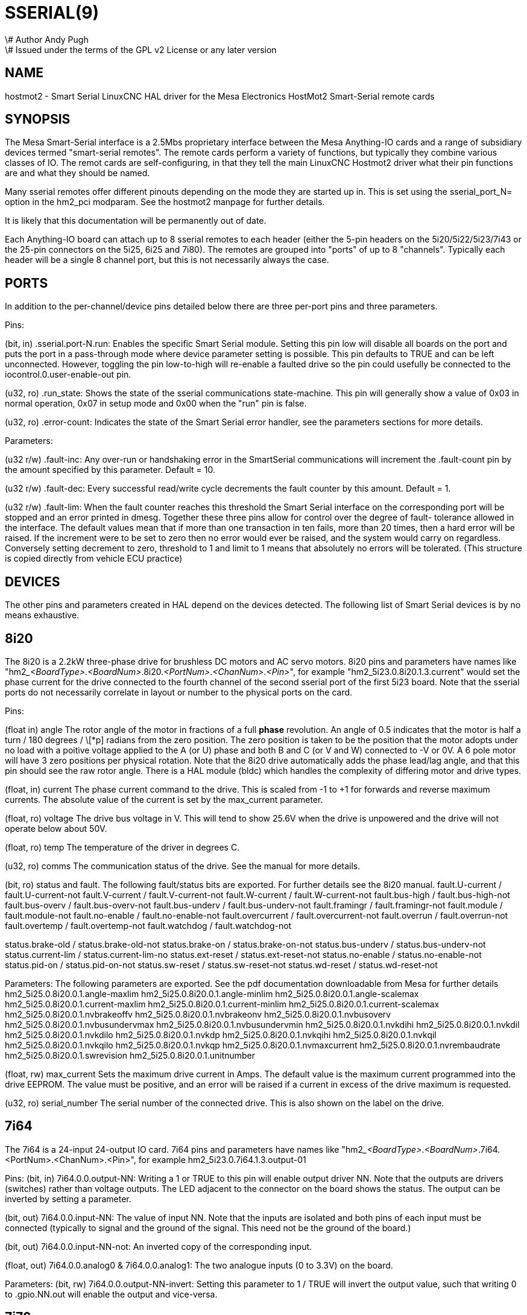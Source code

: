 = SSERIAL(9)
\# Author Andy Pugh
\# Issued under the terms of the GPL v2 License or any later version
:manmanual: HAL Components
:mansource: ../man/man9/sserial.9.asciidoc
:man version : 



== NAME

hostmot2 - Smart Serial LinuxCNC HAL driver for the Mesa Electronics HostMot2 
Smart-Serial remote cards


== SYNOPSIS
The Mesa Smart-Serial interface is a 2.5Mbs proprietary interface between the
Mesa Anything-IO cards and a range of subsidiary devices termed "smart-serial 
remotes".
The remote cards perform a variety of functions, but typically they combine 
various classes of IO. 
The remot cards are self-configuring, in that they tell the main LinuxCNC 
Hostmot2 driver what their pin functions are and what they should be named. 

Many sserial remotes offer different pinouts depending on the mode they are 
started up in. This is set using the sserial_port_N= option in the 
hm2_pci modparam. See the hostmot2 manpage for further details. 

It is likely that this documentation will be permanently out of date. 

Each Anything-IO board can attach up to 8 sserial remotes to each header 
(either the 5-pin headers on the 5i20/5i22/5i23/7i43 or the 25-pin connectors on
the 5i25, 6i25 and 7i80). The remotes are grouped into "ports" of up to 8
"channels". Typically each header will be a single 8 channel port, but this is
not necessarily always the case. 



== PORTS
In addition to the per-channel/device pins detailed below there are three
per-port pins and three parameters.

Pins:

(bit, in) .sserial.port-N.run: Enables the specific Smart Serial module.
Setting this pin low will disable all boards on the port and puts the port in a
pass-through mode where device parameter setting is possible.
This pin defaults to TRUE and can be left unconnected. However, toggling the pin
low-to-high will re-enable a faulted drive so the pin could usefully be
connected to the iocontrol.0.user-enable-out pin.

(u32, ro) .run_state: Shows the state of the sserial communications state-machine.
This pin will generally show a value of 0x03 in normal operation, 0x07 in
setup mode and 0x00 when the "run" pin is false.

(u32, ro) .error-count: Indicates the state of the Smart Serial error handler, 
see the parameters sections for more details. 

Parameters:

(u32 r/w) .fault-inc: Any over-run or handshaking error in the SmartSerial
communications will increment the .fault-count pin by the amount specified by
this parameter. Default = 10.

(u32 r/w) .fault-dec: Every successful read/write cycle decrements the fault
counter by this amount. Default = 1.

(u32 r/w) .fault-lim: When the fault counter reaches this threshold the Smart
Serial interface on the corresponding port will be stopped and an error printed 
in dmesg. Together these three pins allow for control over the degree of fault-
tolerance allowed in the interface. The default values mean that if more than
one transaction in ten fails, more than 20 times, then a hard error will be
raised. If the increment were to be set to zero then no error would ever be
raised, and the system would carry on regardless. Conversely setting decrement to 
zero, threshold to 1 and limit to 1 means that absolutely no errors will be
tolerated. (This structure is copied directly from vehicle ECU practice)



== DEVICES
The other pins and parameters created in HAL depend on the devices detected.
The following list of Smart Serial devices is by no means exhaustive. 




== 8i20
The 8i20 is a 2.2kW three-phase drive for brushless DC motors and AC servo
motors.
8i20 pins and parameters have names like
"hm2___<BoardType>__.__<BoardNum>__.8i20.__<PortNum>__.__<ChanNum>__.__<Pin>__", for example
"hm2_5i23.0.8i20.1.3.current" would set the phase current for the drive
connected to the fourth channel of the second sserial port of the first 5i23
board. Note that the sserial ports do not necessarily correlate in layout or
number to the physical ports on the card.

Pins:


(float in) angle
The rotor angle of the motor in fractions of a full
**phase** revolution. An angle of 0.5 indicates that the motor is half a turn
/ 180 degrees / \[*p] radians from the zero position. The zero position is taken to
be the position that the motor adopts under no load with a poitive voltage
applied to the A (or U) phase and both B and C (or V and W) connected to -V or
0V. A 6 pole motor will have 3 zero positions per physical rotation. Note that
the 8i20 drive automatically adds the phase lead/lag angle, and that this pin
should see the raw rotor angle. There is a HAL module (bldc) which handles the
complexity of differing motor and drive types.


(float, in) current
The phase current command to the drive. This is scaled
from -1 to +1 for forwards and reverse maximum currents. The absolute value of
the current is set by the max_current parameter.


(float, ro) voltage
The drive bus voltage in V. This will tend to show 25.6V
when the drive is unpowered and the drive will not operate below about 50V.


(float, ro) temp
The temperature of the driver in degrees C.


(u32, ro) comms
The communication status of the drive. See the manual for
more details.


(bit, ro) status and fault. 
The following fault/status bits are exported. For further details see the
8i20 manual. 
fault.U-current / fault.U-current-not
fault.V-current / fault.V-current-not
fault.W-current / fault.W-current-not
fault.bus-high /  fault.bus-high-not
fault.bus-overv / fault.bus-overv-not
fault.bus-underv / fault.bus-underv-not
fault.framingr / fault.framingr-not
fault.module / fault.module-not
fault.no-enable / fault.no-enable-not
fault.overcurrent / fault.overcurrent-not
fault.overrun / fault.overrun-not
fault.overtemp / fault.overtemp-not
fault.watchdog / fault.watchdog-not

status.brake-old / status.brake-old-not
status.brake-on / status.brake-on-not
status.bus-underv / status.bus-underv-not
status.current-lim / status.current-lim-no
status.ext-reset / status.ext-reset-not
status.no-enable / status.no-enable-not
status.pid-on / status.pid-on-not
status.sw-reset / status.sw-reset-not
status.wd-reset / status.wd-reset-not


Parameters:
The following parameters are exported. See the pdf documentation downloadable
from Mesa for further details
 hm2_5i25.0.8i20.0.1.angle-maxlim
 hm2_5i25.0.8i20.0.1.angle-minlim
 hm2_5i25.0.8i20.0.1.angle-scalemax
 hm2_5i25.0.8i20.0.1.current-maxlim
 hm2_5i25.0.8i20.0.1.current-minlim
 hm2_5i25.0.8i20.0.1.current-scalemax
 hm2_5i25.0.8i20.0.1.nvbrakeoffv
 hm2_5i25.0.8i20.0.1.nvbrakeonv
 hm2_5i25.0.8i20.0.1.nvbusoverv
 hm2_5i25.0.8i20.0.1.nvbusundervmax
 hm2_5i25.0.8i20.0.1.nvbusundervmin
 hm2_5i25.0.8i20.0.1.nvkdihi
 hm2_5i25.0.8i20.0.1.nvkdil
 hm2_5i25.0.8i20.0.1.nvkdilo
 hm2_5i25.0.8i20.0.1.nvkdp
 hm2_5i25.0.8i20.0.1.nvkqihi
 hm2_5i25.0.8i20.0.1.nvkqil
 hm2_5i25.0.8i20.0.1.nvkqilo
 hm2_5i25.0.8i20.0.1.nvkqp
 hm2_5i25.0.8i20.0.1.nvmaxcurrent
 hm2_5i25.0.8i20.0.1.nvrembaudrate
 hm2_5i25.0.8i20.0.1.swrevision
 hm2_5i25.0.8i20.0.1.unitnumber


(float, rw) max_current
Sets the maximum drive current in Amps. The default
value is the maximum current programmed into the drive EEPROM. The value must be
positive, and an error will be raised if a current in excess of the drive
maximum is requested.


(u32, ro) serial_number
The serial number of the connected drive. This is
also shown on the label on the drive.



== 7i64
The 7i64 is a 24-input 24-output IO card.
7i64 pins and parameters have names like "hm2___<BoardType>__.__<BoardNum>__.7i64.
<PortNum>.<ChanNum>.<Pin>", for example hm2_5i23.0.7i64.1.3.output-01

Pins:
(bit, in) 7i64.0.0.output-NN: Writing a 1 or TRUE to this pin will enable output
driver NN. Note that the outputs are drivers (switches) rather than voltage
outputs. The LED adjacent to the connector on the board shows the status.
The output can be inverted by setting a parameter.

(bit, out) 7i64.0.0.input-NN: The value of input NN. Note that the inputs are
isolated and both pins of each input must be connected (typically to signal and
the ground of the signal. This need not be the ground of the board.)

(bit, out)  7i64.0.0.input-NN-not: An inverted copy of the corresponding input.

(float, out) 7i64.0.0.analog0 & 7i64.0.0.analog1: The two analogue inputs 
(0 to 3.3V) on the board.

Parameters:
(bit, rw) 7i64.0.0.output-NN-invert: Setting this parameter to 1 / TRUE will invert
the output value, such that writing 0 to .gpio.NN.out will enable the output
and vice-versa.




== 7i76
The 7i76 is not only a smart-serial device. It also serves as a breakout for a
number of other Hostmot2 functions. There are connections for 5 step generators
(for which see the main hostmot2 manpage). The stepgen pins are associated with 
the 5i25 (hm2_5i25.0.stepgen.00....) whereas the smart-serial pins are 
associated with the 7i76 (hm2_5i25.0.7i76.0.0.output-00).

Pins:

(float out) .7i76.0.0.analogN (modes 1 and 2 only) Analogue input values. 

(float out) .7i76.0.0.fieldvoltage (mode 2 only) Field voltage monitoring pin. 

(bit in) .7i76.0.0.spindir: This pin provides a means to drive the spindle VFD
direction terminals on the 7i76 board. 

(bit in) .7i76.0.0.spinena: This pin drives the spindle-enable terminals on the 
7i76 board.

(float in) .7i76.0.0.spinout: This controls the analogue output of the 7i76. 
This is intended as a speed control signal for a VFD. 

(bit out) .7i76.0.0.output-NN: (NN = 0 to 15). 16 digital outputs. The sense of
the signal can be set via a parameter

(bit out) .7i76.0.0.input-NN: (NN = 0 to 31) 32 digital inputs. 

(bit in) .7i76.0.0.input-NN-not: (NN = 0 to 31) An inverted copy of the inputs 
provided for convenience. The two complementary pins may be connected to 
different signal nets. 

Parameters:

(u32 ro) .7i76.0.0.nvbaudrate: Indicates the vbaud rate. This probably should 
not be altered, and special utils are needed to do so. 

(u32 ro) .7i76.0.0.nvunitnumber: Indicates the serial number of the device and
should match a siticker on the card. This can be useful for wokring out which 
card is which. 

(u32 ro) .7i76.0.0.nvwatchdogtimeout: The sserial remote watchdog timeout. This
is separate from the Anything-IO card timeout. This is unlikley to need to be 
changed. 

(bit rw) .7i76.0.0.output-NN-invert: Invert the sense of the corresponding
output pin. 

(bit rw) .7i76.0.0.spindir-invert: Invert the senseof the spindle direction pin. 

(bit rw) .7i76.0.0.spinena-invert: Invert the sense of the spindle-enable pin.

(float rw) .7i76.0.0.spinout-maxlim: The maximum speed request allowable

(float rw) .7i76.0.0.spinout-minlim: The minimum speed request. 

(float rw) .7i76.0.0.spinout-scalemax: The spindle speed scaling. This is the 
speed request which would correspond to full-scale output from the spindle 
control pin. For example with a 10V drive voltage and a 10000rpm scalemax a
value of 10,000 rpm on the spinout pin would produce 10V output. However, if 
spinout-maxlim were set to 5,000 rpm then no voltage above 5V would be output.

(u32 ro) .7i76.0.0.swrevision: The onboard firmware revision number. 
Utilities exist to update and change this firmware. 




== 7i77
The 7i77 is an 6-axis servo control card. The analogue outputs are smart-serial
devices but the encoders are conventional hostmot2 encoders and further details 
of them may be found in the hostmot2 manpage. 

Pins:
(bit out) .7i77.0.0.input-NN: (NN = 0 to 31) 32 digital inputs.

(bit in) .7i77.0.0.input-NN-not: (NN = 0 to 31) An inverted copy of the inputs
provided for convenience. The two complementary pins may be connected to
different signal nets.

(bit out) .7i77.0.0.output-NN: (NN = 0 to 15). 16 digital outputs. The sense of
the signal can be set via a parameter

(bit in) .7i77.0.0.spindir: This pin provides a means to drive the spindle VFD
direction terminals on the 7i76 board.

(bit in) .7i77.0.0.spinena: This pin drives the spindle-enable terminals on the 
7i76 board.

(float in) .7i77.0.0.spinout: This controls the analog output of the 7i77.
This is intended as a speed control signal for a VFD. 

(bit in) .7i77.0.1.analogena: This pin drives the analog enable terminals on the
7i77 board.

(float in) .7i77.0.1.analogoutN: (N = 0 to 5) This controls the analog output
of the 7i77.

Parameters:
(bit rw) .7i77.0.0.output-NN-invert: Invert the sense of the corresponding
output pin.

(bit rw) .7i77.0.0.spindir-invert: Invert the senseof the spindle direction pin.

(bit rw) .7i77.0.0.spinena-invert: Invert the sense of the spindle-enable pin.

(float rw) .7i77.0.0.spinout-maxlim: The maximum speed request allowable

(float rw) .7i77.0.0.spinout-minlim: The minimum speed request.

(float rw) .7i77.0.0.spinout-scalemax: The spindle speed scaling. This is the
speed request which would correspond to full-scale output from the spindle
control pin. For example with a 10V drive voltage and a 10000rpm scalemax a
value of 10,000 rpm on the spinout pin would produce 10V output. However, if
spinout-maxlim were set to 5,000 rpm then no voltage above 5V would be output.

(float rw) .7i77.0.0.analogoutN-maxlim: (N = 0 to 5) The maximum speed request
allowable

(float rw) .7i77.0.0.analogoutN-minlim: (N = 0 to 5) The minimum speed request.

////
* CHECK ME * I'm not sure about the description on analogoutN-scalemax
////

(float rw) .7i77.0.0.analogoutN-scalemax: (N = 0 to 5) The analog speed scaling.
This is the speed request which would correspond to full-scale output from the
spindle control pin. For example with a 10V drive voltage and a 10000rpm scalemax a
value of 10,000 rpm on the spinout pin would produce 10V output. However, if
spinout-maxlim were set to 5,000 rpm then no voltage above 5V would be output.





== 7i69
The 7i69 is a 48 channel digital IO card. It can be configured in four
different modes:
Mode 0 B 48 pins bidirectional (all outputs can be set high then driven low to 
work as inputs)
 Mode 1 48 pins, input only 
 Mode 2 48 pins, all outputs
 Mode 3 24 inputs and 24 outputs. 

Pins: 
(bit in) .7i69.0.0.output-NN: Digital output. Sense can be inverted with
the corresponding Parameter

(bit out) .7i69.0.0.input-NN: Digital input

(bit out) .7i69.0.0.input-NN-not: Digital input, inverted. 

Parameters:

(u32 ro) .7i69.0.0.nvbaudrate: Indicates the vbaud rate. This probably should 
not be altered, and special utils are needed to do so. 

(u32 ro) .7i69.0.0.nvunitnumber: Indicates the serial number of the device and
should match a siticker on the card. This can be useful for wokring out which 
card is which. 

(u32 ro) .7i69.0.0.nvwatchdogtimeout: The sserial remote watchdog timeout. This
is separate from the Anything-IO card timeout. This is unlikley to need to be 
changed. 

(bit rw) .7i69.0.0.output-NN-invert: Invert the sense of the corresponding
output pin. 

(u32 ro) .7i69.0.0.swrevision: The onboard firmware revision number. 
Utilities exist to update and change this firmware. 




== 7i70

The 7I70 is a remote isolated 48 input card. The 7I70 inputs sense positive 
inputs relative to a common field ground. Input impedance is 10K Ohms and input 
voltage can range from 5VDC to 32VDC. All inputs have LED status indicators. 
The input common field ground is galvanically isolated from the communications 
link.

The 7I70 has three software selectable modes. These different modes select 
different sets of 7I70 data to be transferred between the host and the 7I70 
during real time process data exchanges. For high speed applications, 
choosing the correct mode can reduced the data transfer sizes, resulting in 
higher maximum update rates.

 MODE 0 Input mode (48 bits input data only
 MODE 1 Input plus analog mode (48 bits input data plus 6 channels of analog data)
 MODE 2 Input plus field voltage
 
Pins: 

(float out) .7i70.0.0.analogN (modes 1 and 2 only) Analogue input values. 

(float out) .7i70.0.0.fieldvoltage (mode 2 only) Field voltage monitoring pin. 

(bit out) .7i70.0.0.input-NN: (NN = 0 to 47) 48 digital inputs. 

(bit in) .7i70.0.0.input-NN-not: (NN = 0 to 47) An inverted copy of the inputs 
provided for convenience. The two complementary pins may be connected to 
different signal nets. 
 
Parameters:

(u32 ro) .7i70.0.0.nvbaudrate: Indicates the vbaud rate. This probably should 
not be altered, and special utils are needed to do so. 

(u32 ro) .7i70.0.0.nvunitnumber: Indicates the serial number of the device and
should match a siticker on the card. This can be useful for wokring out which 
card is which. 

(u32 ro) .7i70.0.0.nvwatchdogtimeout: The sserial remote watchdog timeout. This
is separate from the Anything-IO card timeout. This is unlikley to need to be 
changed. 

(u32 ro) .7i69.0.0.swrevision: The onboard firmware revision number. 
Utilities exist to update and change this firmware. 




== 7i71

The 7I71 is a remote isolated 48 output card. The 48 outputs are 8VDC to 28VDC 
sourcing drivers (common + field power) with 300 mA maximum current capability. 
All outputs have LED status indicators.

The 7I71 has two software selectable modes. For high speed applications, 
choosing the correct mode can reduced the data transfer sizes, resulting in 
higher maximum update rates

 MODE 0 Output only mode (48 bits output data only) 
 MODE 1 Outputs plus read back field voltage


Pins: 

(float out) .7i71.0.0.fieldvoltage (mode 2 only) Field voltage monitoring pin. 

(bit out) .7i71.0.0.output-NN: (NN = 0 to 47) 48 digital outputs. The sense may
be inverted by the invert parameter. 
 
Parameters:

(bit rw) .7i71.0.0.output-NN-invert: Invert the sense of the corresponding
output pin. 

(u32 ro) .7i71.0.0.nvbaudrate: Indicates the vbaud rate. This probably should 
not be altered, and special utils are needed to do so. 

(u32 ro) .7i71.0.0.nvunitnumber: Indicates the serial number of the device and
should match a siticker on the card. This can be useful for wokring out which 
card is which. 

(u32 ro) .7i71.0.0.nvwatchdogtimeout: The sserial remote watchdog timeout. This
is separate from the Anything-IO card timeout. This is unlikley to need to be 
changed. 

(u32 ro) .7i69.0.0.swrevision: The onboard firmware revision number. 
Utilities exist to update and change this firmware. 




== 7i73
The 7I73 is a remote real time pendant or control panel interface. 

The 7I73 supports up to four 50KHz encoder inputs for MPGs, 8 digital inputs 
and 6 digital outputs and up to a 64 Key keypad. If a smaller keypad is used, 
more digital inputs and outputs become available. Up to eight 0.0V to 3.3V 
analog inputs are also provided.
The 7I73 can drive a 4 line 20 character LCD for local DRO applications.

The 7I73 has 3 software selectable process data modes. These different modes 
select different sets of 7I73 data to be transferred between the host and the 7
I73 during real time process data exchanges. For high speed applications, 
choosing the correct mode can reduced the data transfer sizes, resulting in 
higher maximum update rates
 MODE 0 I/O + ENCODER
 MODE 1 I/O + ENCODER +ANALOG IN
 MODE 2 I/O + ENCODER +ANALOG IN FAST DISPLAY

Pins:

(float out) .7i73.0.0.analoginN: Analogue inputs. Up to 8 channels may be 
available dependant on software and hardware configuration modes. 
(see the pdf manual downlaodable from www.mesanet.com)

(u32 in) .7i73.0.1.display (modes 1 and 2). Data for LCD display. This pin may
be conveniently driven by the HAL "lcd" component which allows the formatted
display of the values any number of HAL pins and textual content.


(u32 in) .7i73.0.1.display32 (mode 2 only). 4 bytes of data for LCD display. 
This mode is not supported by the HAL "lcd" component.

(s32 out) .7i73.0.1.encN: The position of the MPG encoder counters.

(bit out) .7i73.0.1.input-NN: Up to 24 digital inputs (dependent on config)

(bit out) .7i73.0.1.input-NN-not: Inverted copy of the digital inputs

(bit in) .7i73.0.1.output-NN: Up to 22 digital outputs (dependent on config)

Parameters: 

 (u32 ro) .7i73.0.1.nvanalogfilter:
 (u32 ro) .7i73.0.1.nvbaudrate
 (u32 ro) .7i73.0.1.nvcontrast
 (u32 ro) .7i73.0.1.nvdispmode
 (u32 ro) .7i73.0.1.nvencmode0
 (u32 ro) .7i73.0.1.nvencmode1
 (u32 ro) .7i73.0.1.nvencmode2
 (u32 ro) .7i73.0.1.nvencmode3
 (u32 ro) .7i73.0.1.nvkeytimer
 (u32 ro) .7i73.0.1.nvunitnumber
 (u32 ro) .7i73.0.1.nvwatchdogtimeout
 (u32 ro) .7i73.0.1.output-00-invert
 
 The above parameters are only settable with utility software, for further 
 details of their use see the Mesa manual. 

(bit rw) .7i73.0.1.output-01-invert: Invert the corresponding output bit. 

(s32 ro) .7i73.0.1.swrevision: The version of firmware installed.

TODO: Add 7i77, 7i66, 7i72, 7i83, 7i84, 7i87. 


